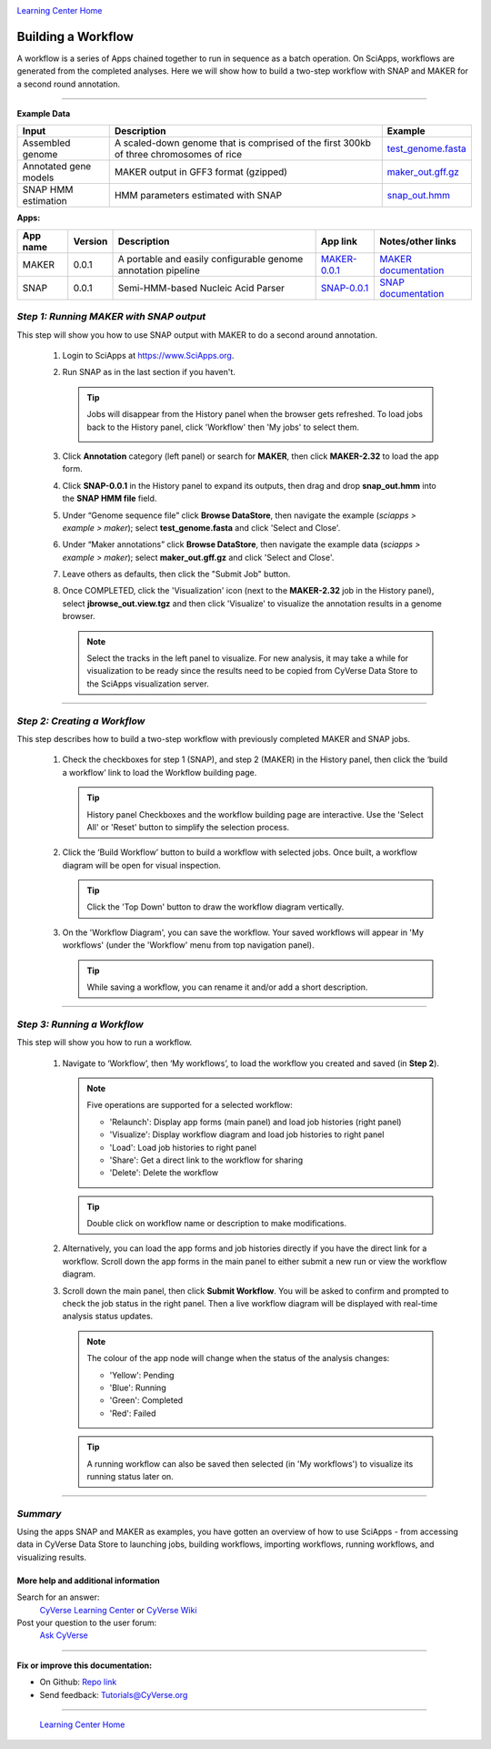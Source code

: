|CyVerse logo|_

|Home_Icon|_
`Learning Center Home <http://learning.cyverse.org/>`_


Building a Workflow
------------------------------
A workflow is a series of Apps chained together to run in sequence as a batch operation. On SciApps, workflows are generated from the completed analyses. Here we will show how to build a two-step workflow with SNAP and MAKER for a second round annotation.  

----


**Example Data**

.. list-table::
    :header-rows: 1

    * - Input
      - Description
      - Example
    * - Assembled genome
      - A scaled-down genome that is comprised of the first 300kb of three chromosomes of rice
      - `test_genome.fasta <http://datacommons.cyverse.org/browse/iplant/home/sciapps/example/maker/test_genome.fasta>`_
    * - Annotated gene models
      - MAKER output in GFF3 format (gzipped)
      - `maker_out.gff.gz <http://datacommons.cyverse.org/browse/iplant/home/sciapps/example/maker/maker_out.gff.gz>`_
    * - SNAP HMM estimation
      - HMM parameters estimated with SNAP
      - `snap_out.hmm <http://datacommons.cyverse.org/browse/iplant/home/lwang/sci_data/results/SNAP-0.0.1_d603d196-8999-4866-8c49-000b1f226454/snap_out.hmm>`_

**Apps:**

.. list-table::
    :header-rows: 1

    * - App name
      - Version
      - Description
      - App link
      - Notes/other links
    * - MAKER
      - 0.0.1
      - A portable and easily configurable genome annotation pipeline
      - `MAKER-0.0.1 <https://www.sciapps.org/app_id/MAKER-0.0.1>`_
      - `MAKER documentation <http://www.yandell-lab.org/software/maker.html/>`_
    * - SNAP
      - 0.0.1
      - Semi-HMM-based Nucleic Acid Parser
      - `SNAP-0.0.1 <https://www.sciapps.org/app_id/SNAP-0.0.1>`_
      - `SNAP documentation <http://korflab.ucdavis.edu/software.html>`_

*Step 1: Running MAKER with SNAP output*
~~~~~~~~~~~~~~~~~~~~~~~~~~~~~~~~~~~~~~~~~~~~~~~~
This step will show you how to use SNAP output with MAKER to do a second around annotation.

  1. Login to SciApps at https://www.SciApps.org.

  2. Run SNAP as in the last section if you haven't. 

     .. Tip::
       Jobs will disappear from the History panel when the browser gets refreshed. To load jobs back to the History panel, click 'Workflow' then 'My jobs' to select them.

       |myjobs_window|

  3. Click **Annotation** category (left panel) or search for **MAKER**, then click **MAKER-2.32** to load the app form.

  4. Click **SNAP-0.0.1** in the History panel to expand its outputs, then drag and drop **snap_out.hmm** into the **SNAP HMM file** field.

     |build_workflow2|

  5. Under “Genome sequence file” click **Browse DataStore**, then navigate the example (*sciapps > example > maker*); select **test_genome.fasta** and click 'Select and Close'.

  6. Under “Maker annotations” click **Browse DataStore**, then navigate the example data (*sciapps > example > maker*); select **maker_out.gff.gz** and click 'Select and Close'.

  7. Leave others as defaults, then click the "Submit Job" button.

  8. Once COMPLETED, click the 'Visualization' icon (next to the **MAKER-2.32** job in the History panel), select **jbrowse_out.view.tgz** and then click 'Visualize' to visualize the annotation results in a genome browser.

     |jbrowse_out|

     .. Note::
       Select the tracks in the left panel to visualize. For new analysis, it may take a while for visualization to be ready since the results need to be copied from CyVerse Data Store to the SciApps visualization server.         

----

*Step 2: Creating a Workflow*
~~~~~~~~~~~~~~~~~~~~~~~~~~~~~~~~~~~~~~~
This step describes how to build a two-step workflow with previously completed MAKER and SNAP jobs.

  1. Check the checkboxes for step 1 (SNAP), and step 2 (MAKER) in the History panel, then click the ‘build a workflow’ link to load the Workflow building page.

     |build_workflow3|
    
     .. Tip::
        History panel Checkboxes and the workflow building page are interactive. Use the 'Select All' or 'Reset' button to simplify the selection process.

  2. Click the ‘Build Workflow’ button to build a workflow with selected jobs. Once built, a workflow diagram will be open for visual inspection.

     |annotation_workflow2|

     .. Tip::
       Click the 'Top Down' button to draw the workflow diagram vertically.

  3. On the 'Workflow Diagram', you can save the workflow. Your saved workflows will appear in 'My workflows' (under the 'Workflow' menu from top navigation panel).

     .. Tip::
       While saving a workflow, you can rename it and/or add a short description.

----

*Step 3: Running a Workflow*
~~~~~~~~~~~~~~~~~~~~~~~~~~~~~~~~~~~~~~~
This step will show you how to run a workflow.

  1. Navigate to ‘Workflow’, then ‘My workflows’, to load the workflow you created and saved (in **Step 2**).

     |myworkflows_window|

     .. Note::

       Five operations are supported for a selected workflow:
   
       - 'Relaunch': Display app forms (main panel) and load job histories (right panel)
       - 'Visualize': Display workflow diagram and load job histories to right panel
       - 'Load': Load job histories to right panel
       - 'Share': Get a direct link to the workflow for sharing
	 |workflow_URL|
       - 'Delete': Delete the workflow

     .. Tip::
       Double click on workflow name or description to make modifications.

  2. Alternatively, you can load the app forms and job histories directly if you have the direct link for a workflow. Scroll down the app forms in the main panel to either submit a new run or view the workflow diagram.

  3. Scroll down the main panel, then click **Submit Workflow**. You will be asked to confirm and prompted to check the job status in the right panel. Then a live workflow diagram will be displayed with real-time analysis status updates.

     .. Note::

       |running_workflow|

       The colour of the app node will change when the status of the analysis changes:

       - 'Yellow': Pending
       - 'Blue': Running
       - 'Green': Completed
       - 'Red': Failed

     .. Tip::
        A running workflow can also be saved then selected (in 'My workflows') to visualize its running status later on.

----

*Summary*
~~~~~~~~~

Using the apps SNAP and MAKER as examples, you have gotten an overview of how to use SciApps - from accessing data in CyVerse Data Store to launching jobs, building workflows, importing workflows, running workflows, and visualizing results.


More help and additional information
`````````````````````````````````````

..
    Short description and links to any reading materials

Search for an answer:
    `CyVerse Learning Center <http://learning.cyverse.org>`_ or
    `CyVerse Wiki <https://wiki.cyverse.org>`_

Post your question to the user forum:
    `Ask CyVerse <http://ask.iplantcollaborative.org/questions>`_

----

**Fix or improve this documentation:**

- On Github: `Repo link <https://github.com/CyVerse-learning-materials/SciApps_guide/blob/master/step4.rst>`_
- Send feedback: `Tutorials@CyVerse.org <Tutorials@CyVerse.org>`_

----

  |Home_Icon|_
  `Learning Center Home <http://learning.cyverse.org/>`_

.. |CyVerse logo| image:: ./img/cyverse_rgb.png
    :width: 500
    :height: 100
.. _CyVerse logo: http://learning.cyverse.org/
.. |Home_Icon| image:: ./img/homeicon.png
    :width: 25
    :height: 25
.. _Home_Icon: http://learning.cyverse.org/
.. |myjobs_window| image:: ./img/sci_apps/myjobs_window.gif
    :width: 627
    :height: 197
.. |build_workflow2| image:: ./img/sci_apps/build_workflow2.gif
    :width: 661
    :height: 310
.. |build_workflow3| image:: ./img/sci_apps/build_workflow3.gif
    :width: 660
    :height: 198
.. |annotation_workflow2| image:: ./img/sci_apps/annotation_workflow2.gif
    :width: 656
    :height: 208
.. |myworkflows_window| image:: ./img/sci_apps/my_workflow.gif
    :width: 656
    :height: 168
.. |workflow_URL| image:: ./img/sci_apps/workflow_URL.gif
    :width: 582
    :height: 182
.. |running_workflow| image:: ./img/sci_apps/running_workflow2.gif
    :width: 617
    :height: 196
.. |jbrowse_out| image:: ./img/sci_apps/jbrowse_out.gif
    :width: 660
    :height: 325
